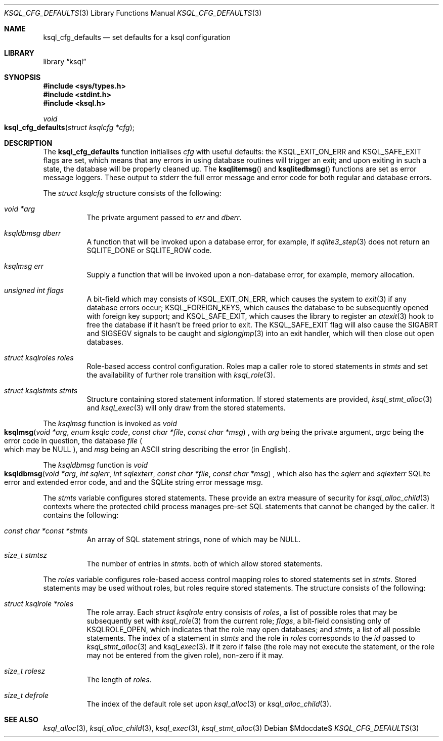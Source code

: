 .\"	$Id$
.\"
.\" Copyright (c) 2018 Kristaps Dzonsons <kristaps@bsd.lv>
.\"
.\" Permission to use, copy, modify, and distribute this software for any
.\" purpose with or without fee is hereby granted, provided that the above
.\" copyright notice and this permission notice appear in all copies.
.\"
.\" THE SOFTWARE IS PROVIDED "AS IS" AND THE AUTHOR DISCLAIMS ALL WARRANTIES
.\" WITH REGARD TO THIS SOFTWARE INCLUDING ALL IMPLIED WARRANTIES OF
.\" MERCHANTABILITY AND FITNESS. IN NO EVENT SHALL THE AUTHOR BE LIABLE FOR
.\" ANY SPECIAL, DIRECT, INDIRECT, OR CONSEQUENTIAL DAMAGES OR ANY DAMAGES
.\" WHATSOEVER RESULTING FROM LOSS OF USE, DATA OR PROFITS, WHETHER IN AN
.\" ACTION OF CONTRACT, NEGLIGENCE OR OTHER TORTIOUS ACTION, ARISING OUT OF
.\" OR IN CONNECTION WITH THE USE OR PERFORMANCE OF THIS SOFTWARE.
.\"
.Dd $Mdocdate$
.Dt KSQL_CFG_DEFAULTS 3
.Os
.Sh NAME
.Nm ksql_cfg_defaults
.Nd set defaults for a ksql configuration
.Sh LIBRARY
.Lb ksql
.Sh SYNOPSIS
.In sys/types.h
.In stdint.h
.In ksql.h
.Ft void
.Fo ksql_cfg_defaults
.Fa "struct ksqlcfg *cfg"
.Fc
.Sh DESCRIPTION
The
.Nm
function initialises
.Fa cfg
with useful defaults: the
.Dv KSQL_EXIT_ON_ERR
and
.Dv KSQL_SAFE_EXIT
flags are set, which means that any errors in using database routines
will trigger an exit; and upon exiting in such a state, the database
will be properly cleaned up.
The
.Fn ksqlitemsg
and
.Fn ksqlitedbmsg
functions are set as error message loggers.
These output to
.Dv stderr
the full error message and error code for both regular and database
errors.
.Pp
The
.Vt struct ksqlcfg
structure consists of the following:
.Bl -tag -width Ds
.It Va void *arg
The private argument passed to
.Va err
and
.Va dberr .
.It Va ksqldbmsg dberr
A function that will be invoked upon a database error, for example, if
.Xr sqlite3_step 3
does not return an
.Dv SQLITE_DONE
or
.Dv SQLITE_ROW
code.
.It Va ksqlmsg err
Supply a function that will be invoked upon a non-database error, for
example, memory allocation.
.It Va unsigned int flags
A bit-field which may consists of
.Dv KSQL_EXIT_ON_ERR ,
which causes the system to
.Xr exit 3
if any database errors occur;
.Dv KSQL_FOREIGN_KEYS ,
which causes the database to be subsequently opened with foreign key
support; and
.Dv KSQL_SAFE_EXIT ,
which causes the library to register an
.Xr atexit 3
hook to free the database if it hasn't be freed prior to exit.
The
.Dv KSQL_SAFE_EXIT
flag will also cause the
.Dv SIGABRT
and
.Dv SIGSEGV
signals to be caught and
.Xr siglongjmp 3
into an exit handler, which will then close out open databases.
.It Va struct ksqlroles roles
Role-based access control configuration.
Roles map a caller role to stored statements in
.Fa stmts
and set the availability of further role transition with
.Xr ksql_role 3 .
.It Va struct ksqlstmts stmts
Structure containing stored statement information.
If stored statements are provided,
.Xr ksql_stmt_alloc 3
and
.Xr ksql_exec 3
will only draw from the stored statements.
.El
.Pp
The
.Vt ksqlmsg
function is invoked as
.Ft void
.Fo ksqlmsg
.Fa "void *arg"
.Fa "enum ksqlc code"
.Fa "const char *file"
.Fa "const char *msg"
.Fc ,
with
.Fa arg
being the private argument,
.Fa argc
being the error code in question,
the database
.Fa file
.Po which may be
.Dv NULL Pc ,
and
.Fa msg
being an ASCII string describing the error (in English).
.Pp
The
.Vt ksqldbmsg
function is
.Ft void
.Fo ksqldbmsg
.Fa "void *arg"
.Fa "int sqlerr"
.Fa "int sqlexterr"
.Fa "const char *file"
.Fa "const char *msg"
.Fc ,
which also has the
.Fa sqlerr
and
.Fa sqlexterr
SQLite error and extended error code, and and the SQLite string error
message
.Fa msg .
.Pp
The
.Fa stmts
variable configures stored statements.
These provide an extra measure of security for
.Xr ksql_alloc_child 3
contexts where the protected child process manages pre-set SQL
statements that cannot be changed by the caller.
It contains the following:
.Bl -tag -width Ds
.It Fa const char *const *stmts
An array of SQL statement strings, none of which may be
.Dv NULL .
.It Fa size_t stmtsz
The number of entries in
.Fa stmts .
both of which allow stored statements.
.El
.Pp
The
.Fa roles
variable configures role-based access control mapping roles to stored
statements set in
.Fa stmts .
Stored statements may be used without roles, but roles require stored
statements.
The structure consists of the following:
.Bl -tag -width Ds
.It Fa struct ksqlrole *roles
The role array.
Each
.Fa struct ksqlrole
entry consists of
.Fa roles ,
a list of possible roles that may be subsequently set with
.Xr ksql_role 3
from the current role; 
.Fa flags ,
a bit-field consisting only of
.Dv KSQLROLE_OPEN ,
which indicates that the role may open databases; and
.Fa stmts ,
a list of all possible statements.
The index of a statement in
.Fa stmts
and the role in
.Fa roles
corresponds to the
.Fa id
passed to
.Xr ksql_stmt_alloc 3
and
.Xr ksql_exec 3 .
If it zero if false (the role may not execute the statement, or the role
may not be entered from the given role), non-zero if it may.
.It Fa size_t rolesz
The length of
.Fa roles .
.It Fa size_t defrole
The index of the default role set upon
.Xr ksql_alloc 3
or
.Xr ksql_alloc_child 3 .
.El
.\" .Sh CONTEXT
.\" For section 9 functions only.
.\" .Sh IMPLEMENTATION NOTES
.\" Not used in OpenBSD.
.\" .Sh RETURN VALUES
.\" For sections 2, 3, and 9 function return values only.
.\" .Sh ENVIRONMENT
.\" For sections 1, 6, 7, and 8 only.
.\" .Sh FILES
.\" .Sh EXIT STATUS
.\" For sections 1, 6, and 8 only.
.\" .Sh EXAMPLES
.\" .Sh DIAGNOSTICS
.\" For sections 1, 4, 6, 7, 8, and 9 printf/stderr messages only.
.\" .Sh ERRORS
.\" For sections 2, 3, 4, and 9 errno settings only.
.Sh SEE ALSO
.Xr ksql_alloc 3 ,
.Xr ksql_alloc_child 3 ,
.Xr ksql_exec 3 ,
.Xr ksql_stmt_alloc 3
.\" .Sh STANDARDS
.\" .Sh HISTORY
.\" .Sh AUTHORS
.\" .Sh CAVEATS
.\" .Sh BUGS
.\" .Sh SECURITY CONSIDERATIONS
.\" Not used in OpenBSD.
